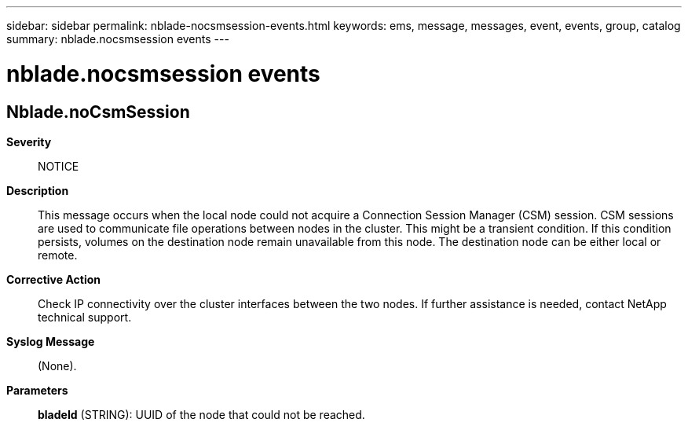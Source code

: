 ---
sidebar: sidebar
permalink: nblade-nocsmsession-events.html
keywords: ems, message, messages, event, events, group, catalog
summary: nblade.nocsmsession events
---

= nblade.nocsmsession events
:toc: macro
:toclevels: 1
:hardbreaks:
:nofooter:
:icons: font
:linkattrs:
:imagesdir: ./media/

== Nblade.noCsmSession
*Severity*::
NOTICE
*Description*::
This message occurs when the local node could not acquire a Connection Session Manager (CSM) session. CSM sessions are used to communicate file operations between nodes in the cluster. This might be a transient condition. If this condition persists, volumes on the destination node remain unavailable from this node. The destination node can be either local or remote.
*Corrective Action*::
Check IP connectivity over the cluster interfaces between the two nodes. If further assistance is needed, contact NetApp technical support.
*Syslog Message*::
(None).
*Parameters*::
*bladeId* (STRING): UUID of the node that could not be reached.
